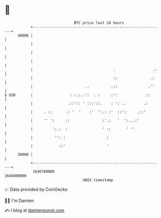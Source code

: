 * 👋

#+begin_example
                                   BTC price last 24 hours                    
               +------------------------------------------------------------+ 
         40000 |                                                            | 
               |                                                            | 
               |                                                            | 
               |                                                            | 
               |                                     .                 .:   | 
               |                                     ::               .:    | 
               |                        ..          .::              .''    | 
   $ USD       |                 : :.:..':  . :     :':             ::      | 
               |                .::':: ' :::'::.    : ': ..        .:       | 
               |     . ::      .: '  '    :'  ':.: :'  ::':     .::'        | 
               |     '' ':     ::               :'.:   '  ':...:'           | 
               |         ':.:  :                ' ::       ' ''             | 
               |          '': :                   :                         | 
               |            ::'                   '                         | 
         38000 |                                                            | 
               +------------------------------------------------------------+ 
                1646700000                                        1646800000  
                                       UNIX timestamp                         
#+end_example
📈 Data provided by CoinGecko

🧑‍💻 I'm Damien

✍️ I blog at [[https://www.damiengonot.com][damiengonot.com]]
